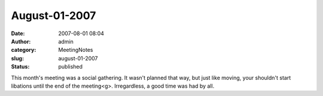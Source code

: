 August-01-2007
##############
:date: 2007-08-01 08:04
:author: admin
:category: MeetingNotes
:slug: august-01-2007
:status: published

﻿﻿This month's meeting was a social gathering. It wasn't planned that
way, but just like moving, your shouldn't start libations until the end
of the meeting<g>. Irregardless, a good time was had by all.
